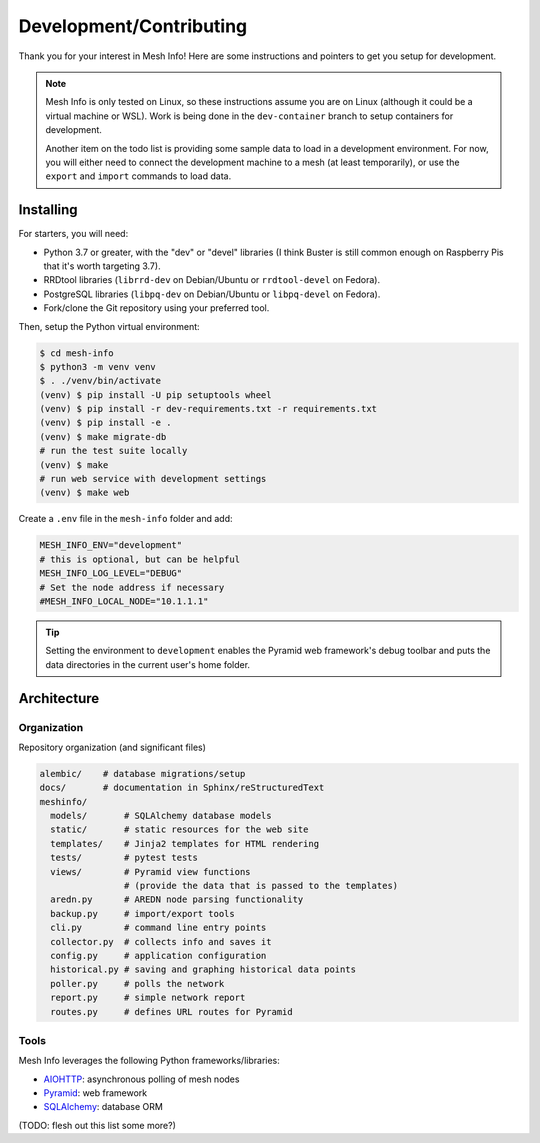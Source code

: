 Development/Contributing
========================

Thank you for your interest in Mesh Info!
Here are some instructions and pointers to get you setup for development.

.. note::

    Mesh Info is only tested on Linux,
    so these instructions assume you are on Linux
    (although it could be a virtual machine or WSL).
    Work is being done in the ``dev-container`` branch to setup containers for development.

    Another item on the todo list is providing some sample data to load in a development environment.
    For now, you will either need to connect the development machine to a mesh (at least temporarily),
    or use the ``export`` and ``import`` commands to load data.

Installing
----------

For starters, you will need:

* Python 3.7 or greater, with the "dev" or "devel" libraries
  (I think Buster is still common enough on Raspberry Pis that it's worth targeting 3.7).
* RRDtool libraries (``librrd-dev`` on Debian/Ubuntu or ``rrdtool-devel`` on Fedora).
* PostgreSQL libraries (``libpq-dev`` on Debian/Ubuntu or ``libpq-devel`` on Fedora).
* Fork/clone the Git repository using your preferred tool.

Then, setup the Python virtual environment:

.. code-block:: console

    $ cd mesh-info
    $ python3 -m venv venv
    $ . ./venv/bin/activate
    (venv) $ pip install -U pip setuptools wheel
    (venv) $ pip install -r dev-requirements.txt -r requirements.txt
    (venv) $ pip install -e .
    (venv) $ make migrate-db
    # run the test suite locally
    (venv) $ make
    # run web service with development settings
    (venv) $ make web

Create a ``.env`` file in the ``mesh-info`` folder and add:

.. code-block:: ini

    MESH_INFO_ENV="development"
    # this is optional, but can be helpful
    MESH_INFO_LOG_LEVEL="DEBUG"
    # Set the node address if necessary
    #MESH_INFO_LOCAL_NODE="10.1.1.1"

.. tip::

    Setting the environment to ``development`` enables the Pyramid web framework's debug toolbar
    and puts the data directories in the current user's home folder.


Architecture
------------

Organization
^^^^^^^^^^^^

Repository organization (and significant files)

.. code-block::

    alembic/    # database migrations/setup
    docs/       # documentation in Sphinx/reStructuredText
    meshinfo/
      models/       # SQLAlchemy database models
      static/       # static resources for the web site
      templates/    # Jinja2 templates for HTML rendering
      tests/        # pytest tests
      views/        # Pyramid view functions
                    # (provide the data that is passed to the templates)
      aredn.py      # AREDN node parsing functionality
      backup.py     # import/export tools
      cli.py        # command line entry points
      collector.py  # collects info and saves it
      config.py     # application configuration
      historical.py # saving and graphing historical data points
      poller.py     # polls the network
      report.py     # simple network report
      routes.py     # defines URL routes for Pyramid

Tools
^^^^^

Mesh Info leverages the following Python frameworks/libraries:

* `AIOHTTP <https://docs.aiohttp.org/en/stable/>`_: asynchronous polling of mesh nodes
* `Pyramid <https://trypyramid.com/>`_: web framework
* `SQLAlchemy <https://www.sqlalchemy.org/>`_: database ORM

(TODO: flesh out this list some more?)
